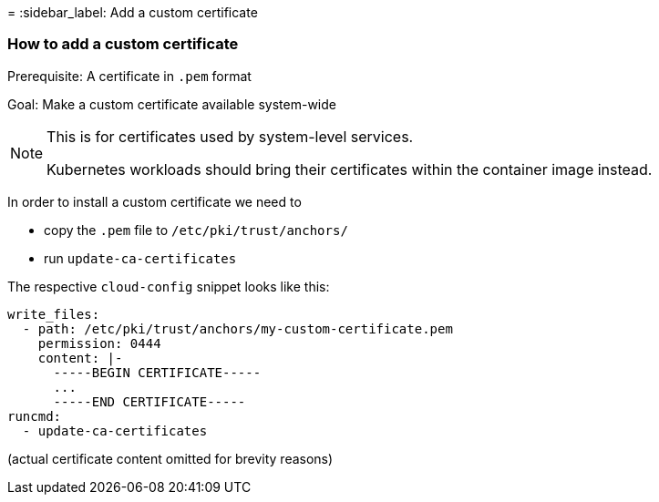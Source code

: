 =
:sidebar_label: Add a custom certificate

=== How to add a custom certificate

Prerequisite: A certificate in `.pem` format

Goal: Make a custom certificate available system-wide

[NOTE]
.This is for certificates used by system-level services.
====
Kubernetes workloads should bring their certificates within the
container image instead.
====


In order to install a custom certificate we need to

* copy the `.pem` file to `/etc/pki/trust/anchors/`
* run `update-ca-certificates`

The respective `cloud-config` snippet looks like this:

[,yaml]
----
write_files:
  - path: /etc/pki/trust/anchors/my-custom-certificate.pem
    permission: 0444
    content: |-
      -----BEGIN CERTIFICATE-----
      ...
      -----END CERTIFICATE-----
runcmd:
  - update-ca-certificates
----

(actual certificate content omitted for brevity reasons)
